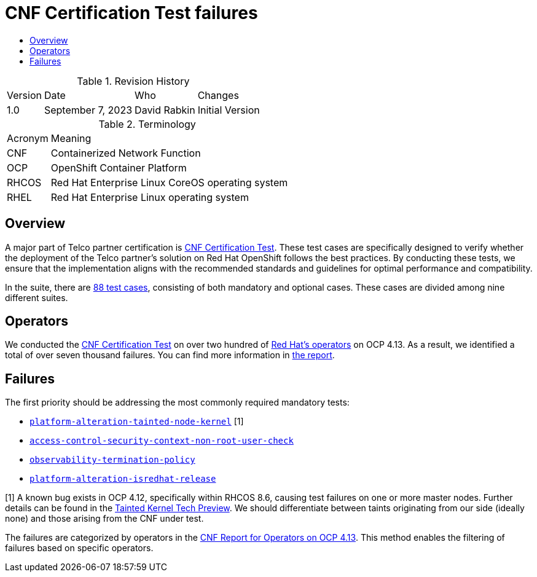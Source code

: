 // Settings:
:description: The article CNF Certification Test failures.
:doctype: book
:pdf-page-size: A4
:toc: macro
:!toc-title:

// Valiables
:ocp-version: 4.13
// URLs:
:url-catalog: https://github.com/test-network-function/cnf-certification-test/blob/main/CATALOG.md
:url-cnf-cert: https://github.com/test-network-function/cnf-certification-test
:url-operators: https://docs.google.com/spreadsheets/d/1E_Xafj_QGjDondIXj6bi0qCU0KQiOIRbJICPYHnZd2s/edit#gid=0
:url-reports: https://docs.google.com/spreadsheets/d/19u1U1cdjLiRQq4v1HbUGY-sF7kFNWCwRY93PMrZ2ULM/edit#gid=75701192
:url-root: https://github.com/test-network-function/cnf-certification-test/blob/main/CATALOG.md#access-control-security-context-non-root-user-check
:url-slack: https://redhat-internal.slack.com/archives/C05PKB9TT5G
:url-tainted: https://github.com/test-network-function/cnf-certification-test/blob/main/CATALOG.md#platform-alteration-tainted-node-kernel
:url-tainted-tp: https://github.com/rdavid/docs/blob/master/tainted-kernel-tech-preview.adoc
:url-termination: https://github.com/test-network-function/cnf-certification-test/blob/main/CATALOG.md#observability-termination-policy
:url-ubi: https://github.com/test-network-function/cnf-certification-test/blob/main/CATALOG.md#platform-alteration-isredhat-release

= CNF Certification Test failures

toc::[]

.Revision History
[%autowidth]
|===
| Version | Date | Who | Changes
| 1.0 | September 7, 2023 | David Rabkin | Initial Version
|===

.Terminology
[%autowidth]
|===
| Acronym | Meaning
| CNF | Containerized Network Function
| OCP | OpenShift Container Platform
| RHCOS | Red Hat Enterprise Linux CoreOS operating system
| RHEL | Red Hat Enterprise Linux operating system
|===

== Overview

A major part of Telco partner certification is
{url-cnf-cert}[CNF Certification Test].
These test cases are specifically designed to verify whether the deployment of
the Telco partner's solution on Red Hat OpenShift follows the best practices.
By conducting these tests, we ensure that the implementation aligns with the
recommended standards and guidelines for optimal performance and compatibility.

In the suite, there are {url-catalog}[88 test cases], consisting of both
mandatory and optional cases.
These cases are divided among nine different suites.

== Operators

We conducted the {url-cnf-cert}[CNF Certification Test] on over two hundred of
{url-operators}[Red Hat's operators] on OCP {ocp-version}.
As a result, we identified a total of over seven thousand failures.
You can find more information in {url-reports}[the report].

== Failures

The first priority should be addressing the most commonly required mandatory
tests:

- {url-tainted}[`platform-alteration-tainted-node-kernel`] [1]
- {url-root}[`access-control-security-context-non-root-user-check`]
- {url-termination}[`observability-termination-policy`]
- {url-ubi}[`platform-alteration-isredhat-release`]

[1] A known bug exists in OCP 4.12, specifically within RHCOS 8.6, causing test
failures on one or more master nodes.
Further details can be found in the
{url-tainted-tp}[Tainted Kernel Tech Preview].
We should differentiate between taints originating from our side (ideally none)
and those arising from the CNF under test.

The failures are categorized by operators in the
{url-reports}[CNF Report for Operators on OCP 4.13].
This method enables the filtering of failures based on specific operators.
